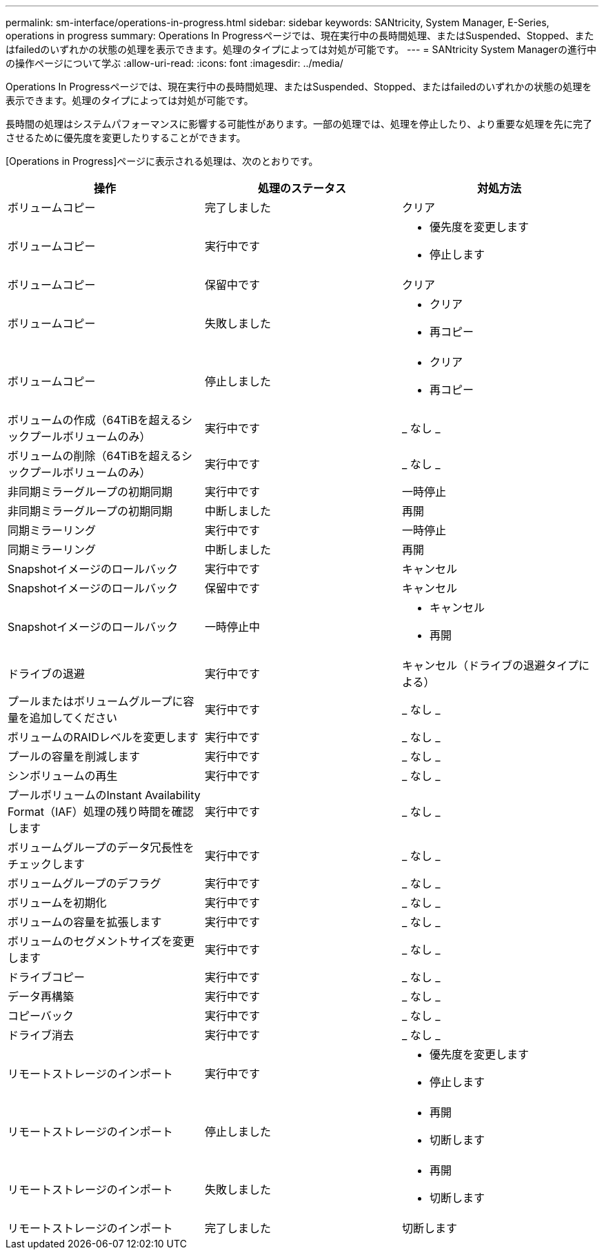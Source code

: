---
permalink: sm-interface/operations-in-progress.html 
sidebar: sidebar 
keywords: SANtricity, System Manager, E-Series, operations in progress 
summary: Operations In Progressページでは、現在実行中の長時間処理、またはSuspended、Stopped、またはfailedのいずれかの状態の処理を表示できます。処理のタイプによっては対処が可能です。 
---
= SANtricity System Managerの進行中の操作ページについて学ぶ
:allow-uri-read: 
:icons: font
:imagesdir: ../media/


[role="lead"]
Operations In Progressページでは、現在実行中の長時間処理、またはSuspended、Stopped、またはfailedのいずれかの状態の処理を表示できます。処理のタイプによっては対処が可能です。

長時間の処理はシステムパフォーマンスに影響する可能性があります。一部の処理では、処理を停止したり、より重要な処理を先に完了させるために優先度を変更したりすることができます。

[Operations in Progress]ページに表示される処理は、次のとおりです。

[cols="1a,1a,1a"]
|===
| 操作 | 処理のステータス | 対処方法 


 a| 
ボリュームコピー
 a| 
完了しました
 a| 
クリア



 a| 
ボリュームコピー
 a| 
実行中です
 a| 
* 優先度を変更します
* 停止します




 a| 
ボリュームコピー
 a| 
保留中です
 a| 
クリア



 a| 
ボリュームコピー
 a| 
失敗しました
 a| 
* クリア
* 再コピー




 a| 
ボリュームコピー
 a| 
停止しました
 a| 
* クリア
* 再コピー




 a| 
ボリュームの作成（64TiBを超えるシックプールボリュームのみ）
 a| 
実行中です
 a| 
_ なし _



 a| 
ボリュームの削除（64TiBを超えるシックプールボリュームのみ）
 a| 
実行中です
 a| 
_ なし _



 a| 
非同期ミラーグループの初期同期
 a| 
実行中です
 a| 
一時停止



 a| 
非同期ミラーグループの初期同期
 a| 
中断しました
 a| 
再開



 a| 
同期ミラーリング
 a| 
実行中です
 a| 
一時停止



 a| 
同期ミラーリング
 a| 
中断しました
 a| 
再開



 a| 
Snapshotイメージのロールバック
 a| 
実行中です
 a| 
キャンセル



 a| 
Snapshotイメージのロールバック
 a| 
保留中です
 a| 
キャンセル



 a| 
Snapshotイメージのロールバック
 a| 
一時停止中
 a| 
* キャンセル
* 再開




 a| 
ドライブの退避
 a| 
実行中です
 a| 
キャンセル（ドライブの退避タイプによる）



 a| 
プールまたはボリュームグループに容量を追加してください
 a| 
実行中です
 a| 
_ なし _



 a| 
ボリュームのRAIDレベルを変更します
 a| 
実行中です
 a| 
_ なし _



 a| 
プールの容量を削減します
 a| 
実行中です
 a| 
_ なし _



 a| 
シンボリュームの再生
 a| 
実行中です
 a| 
_ なし _



 a| 
プールボリュームのInstant Availability Format（IAF）処理の残り時間を確認します
 a| 
実行中です
 a| 
_ なし _



 a| 
ボリュームグループのデータ冗長性をチェックします
 a| 
実行中です
 a| 
_ なし _



 a| 
ボリュームグループのデフラグ
 a| 
実行中です
 a| 
_ なし _



 a| 
ボリュームを初期化
 a| 
実行中です
 a| 
_ なし _



 a| 
ボリュームの容量を拡張します
 a| 
実行中です
 a| 
_ なし _



 a| 
ボリュームのセグメントサイズを変更します
 a| 
実行中です
 a| 
_ なし _



 a| 
ドライブコピー
 a| 
実行中です
 a| 
_ なし _



 a| 
データ再構築
 a| 
実行中です
 a| 
_ なし _



 a| 
コピーバック
 a| 
実行中です
 a| 
_ なし _



 a| 
ドライブ消去
 a| 
実行中です
 a| 
_ なし _



 a| 
リモートストレージのインポート
 a| 
実行中です
 a| 
* 優先度を変更します
* 停止します




 a| 
リモートストレージのインポート
 a| 
停止しました
 a| 
* 再開
* 切断します




 a| 
リモートストレージのインポート
 a| 
失敗しました
 a| 
* 再開
* 切断します




 a| 
リモートストレージのインポート
 a| 
完了しました
 a| 
切断します

|===